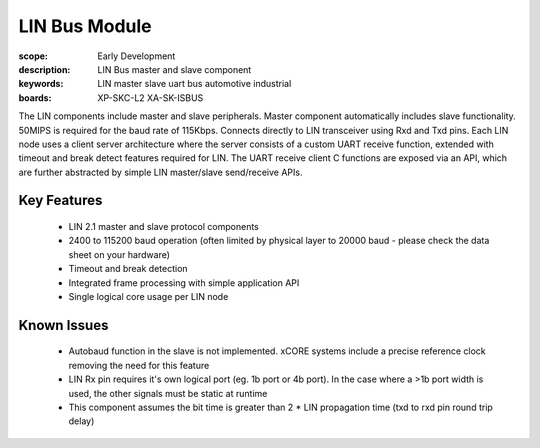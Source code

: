 
LIN Bus Module
==============

:scope: Early Development
:description: LIN Bus master and slave component
:keywords: LIN master slave uart bus automotive industrial
:boards: XP-SKC-L2 XA-SK-ISBUS 

The LIN components include master and slave peripherals. Master component automatically includes slave functionality. 50MIPS is required for the baud rate of 115Kbps. Connects directly to LIN transceiver using Rxd and Txd pins.
Each LIN node uses a client server architecture where the server consists of a custom UART receive function, extended with timeout and break detect features required for LIN. The UART receive client C functions are exposed via an API, which are further abstracted by simple LIN master/slave send/receive APIs.

Key Features
------------

   * LIN 2.1 master and slave protocol components
   * 2400 to 115200 baud operation (often limited by physical layer to 20000 baud - please check the data sheet on your hardware)
   * Timeout and break detection
   * Integrated frame processing with simple application API
   * Single logical core usage per LIN node


Known Issues
------------

   * Autobaud function in the slave is not implemented. xCORE systems include a precise reference clock removing the need for this feature
   * LIN Rx pin requires it's own logical port (eg. 1b port or 4b port). In the case where a >1b port width is used, the other signals must be static at runtime
   * This component assumes the bit time is greater than 2 * LIN propagation time (txd to rxd pin round trip delay)

